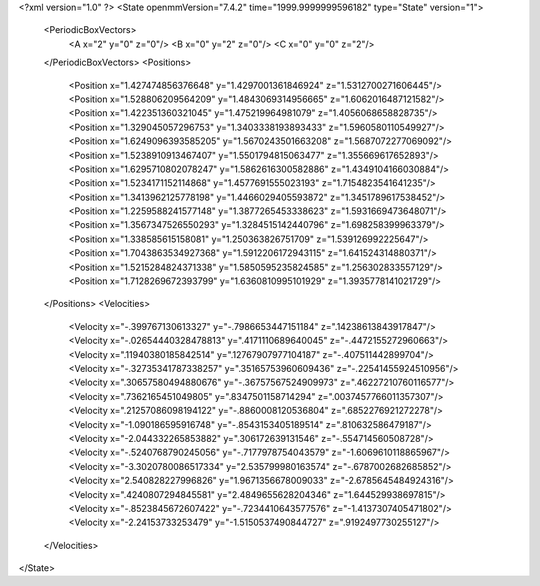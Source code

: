 <?xml version="1.0" ?>
<State openmmVersion="7.4.2" time="1999.9999999596182" type="State" version="1">
	<PeriodicBoxVectors>
		<A x="2" y="0" z="0"/>
		<B x="0" y="2" z="0"/>
		<C x="0" y="0" z="2"/>
	</PeriodicBoxVectors>
	<Positions>
		<Position x="1.427474856376648" y="1.4297001361846924" z="1.5312700271606445"/>
		<Position x="1.528806209564209" y="1.4843069314956665" z="1.6062016487121582"/>
		<Position x="1.422351360321045" y="1.475219964981079" z="1.4056068658828735"/>
		<Position x="1.329045057296753" y="1.3403338193893433" z="1.5960580110549927"/>
		<Position x="1.6249096393585205" y="1.5670243501663208" z="1.5687072277069092"/>
		<Position x="1.5238910913467407" y="1.5501794815063477" z="1.355669617652893"/>
		<Position x="1.6295710802078247" y="1.5862616300582886" z="1.4349104166030884"/>
		<Position x="1.5234171152114868" y="1.4577691555023193" z="1.7154823541641235"/>
		<Position x="1.3413962125778198" y="1.4466029405593872" z="1.3451789617538452"/>
		<Position x="1.2259588241577148" y="1.3877265453338623" z="1.5931669473648071"/>
		<Position x="1.3567347526550293" y="1.3284515142440796" z="1.698258399963379"/>
		<Position x="1.338585615158081" y="1.250363826751709" z="1.539126992225647"/>
		<Position x="1.7043863534927368" y="1.5912206172943115" z="1.641524314880371"/>
		<Position x="1.5215284824371338" y="1.5850595235824585" z="1.256302833557129"/>
		<Position x="1.7128269672393799" y="1.6360810995101929" z="1.3935778141021729"/>
	</Positions>
	<Velocities>
		<Velocity x="-.399767130613327" y="-.7986653447151184" z=".14238613843917847"/>
		<Velocity x="-.02654440328478813" y=".4171110689640045" z="-.4472155272960663"/>
		<Velocity x=".11940380185842514" y=".12767907977104187" z="-.407511442899704"/>
		<Velocity x="-.32735341787338257" y=".35165753960609436" z="-.22541455924510956"/>
		<Velocity x=".30657580494880676" y="-.36757567524909973" z=".46227210760116577"/>
		<Velocity x=".7362165451049805" y=".8347501158714294" z=".0037457766011357307"/>
		<Velocity x=".21257086098194122" y="-.8860008120536804" z=".6852276921272278"/>
		<Velocity x="-1.090186595916748" y="-.8543153405189514" z=".810632586479187"/>
		<Velocity x="-2.044332265853882" y=".306172639131546" z="-.554714560508728"/>
		<Velocity x="-.5240768790245056" y="-.7177978754043579" z="-1.6069610118865967"/>
		<Velocity x="-3.3020780086517334" y="2.535799980163574" z="-.6787002682685852"/>
		<Velocity x="2.540828227996826" y="1.9671356678009033" z="-2.6785645484924316"/>
		<Velocity x=".4240807294845581" y="2.4849655628204346" z="1.644529938697815"/>
		<Velocity x="-.8523845672607422" y="-.7234410643577576" z="-1.4137307405471802"/>
		<Velocity x="-2.24153733253479" y="-1.5150537490844727" z=".9192497730255127"/>
	</Velocities>
</State>

